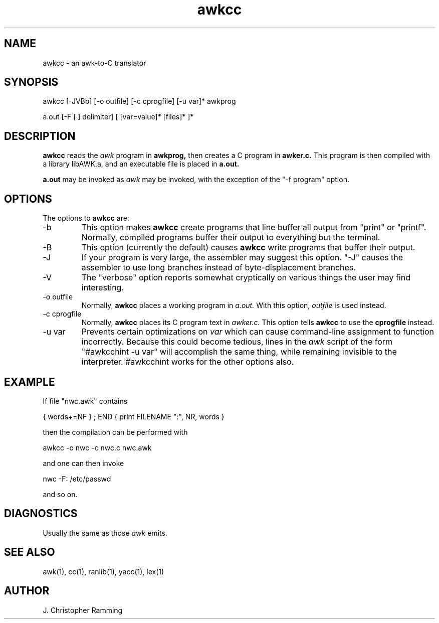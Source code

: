 .TH awkcc 1 "August 26, 1988"
.SH NAME
awkcc \- an awk-to-C translator
.SH SYNOPSIS
.PP
awkcc [-JVBb] [-o outfile] [-c cprogfile] [-u var]* awkprog
.PP
a.out [-F [ ] delimiter] [ [var=value]* [files]* ]*
.SH DESCRIPTION
.PP
.B awkcc
reads the \fIawk\fP program in
.B awkprog,
then creates a C program in
.B awker.c.
This program is then compiled with a library libAWK.a, and an 
executable file is placed in
.B a.out.
.PP
.B a.out
may be invoked as \fIawk\fP may be invoked, with the exception of the
"-f program" option.
.SH OPTIONS
.PP
The options to 
.B awkcc 
are:
.IP "-b"
This option makes 
.B awkcc 
create programs that line buffer all 
output from "print" or "printf".  Normally, compiled programs
buffer their output to everything but the terminal.
.IP "-B"
This option (currently the default) causes 
.B awkcc 
write programs that 
buffer their output.
.IP "-J"
If your program is very large, the assembler may suggest this
option. "-J" causes the assembler to use long branches instead
of byte-displacement branches.
.IP "-V"
The "verbose" option reports somewhat cryptically on various
things the user may find interesting.
.IP "-o outfile"
Normally, 
.B awkcc 
places a working program in
.I a.out.
With this option,
.I outfile
is used instead.
.IP "-c cprogfile"
Normally, 
.B awkcc 
places its C program text in
.I awker.c.
This option tells 
.B awkcc 
to use the
.B cprogfile
instead.
.IP "-u var"
Prevents certain optimizations on
.I var
which can cause command-line assignment to function incorrectly.
Because this could become tedious, lines in the \fIawk\fP script of the
form "#awkcchint -u var" will accomplish the same thing,
while remaining invisible to the interpreter.  #awkcchint works
for the other options also.
.SH EXAMPLE
.PP
If file "nwc.awk" contains
.PP
	{ words+=NF } ; END { print FILENAME ":", NR, words }
.PP
then the compilation can be performed with
.PP
	awkcc -o nwc -c nwc.c nwc.awk
.PP
and one can then invoke
.PP
	nwc -F: /etc/passwd
.PP
and so on.
.SH DIAGNOSTICS
.PP
Usually the same as those \fIawk\fP emits.
.SH SEE ALSO
.PP
awk(1), cc(1), ranlib(1), yacc(1), lex(1)
.SH AUTHOR
.PP
J. Christopher Ramming 
